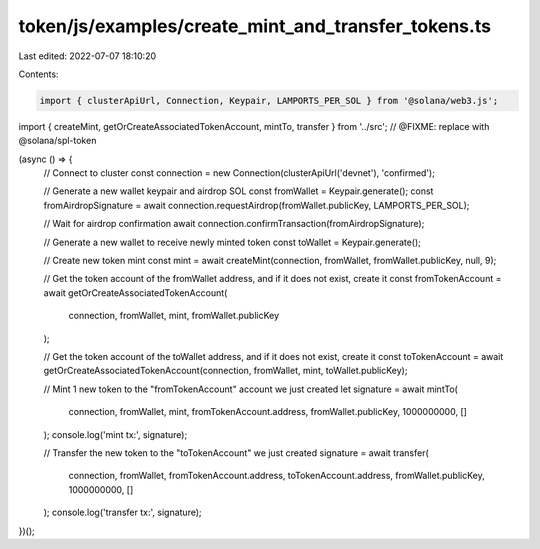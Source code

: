token/js/examples/create_mint_and_transfer_tokens.ts
====================================================

Last edited: 2022-07-07 18:10:20

Contents:

.. code-block:: ts

    import { clusterApiUrl, Connection, Keypair, LAMPORTS_PER_SOL } from '@solana/web3.js';
import { createMint, getOrCreateAssociatedTokenAccount, mintTo, transfer } from '../src'; // @FIXME: replace with @solana/spl-token

(async () => {
    // Connect to cluster
    const connection = new Connection(clusterApiUrl('devnet'), 'confirmed');

    // Generate a new wallet keypair and airdrop SOL
    const fromWallet = Keypair.generate();
    const fromAirdropSignature = await connection.requestAirdrop(fromWallet.publicKey, LAMPORTS_PER_SOL);

    // Wait for airdrop confirmation
    await connection.confirmTransaction(fromAirdropSignature);

    // Generate a new wallet to receive newly minted token
    const toWallet = Keypair.generate();

    // Create new token mint
    const mint = await createMint(connection, fromWallet, fromWallet.publicKey, null, 9);

    // Get the token account of the fromWallet address, and if it does not exist, create it
    const fromTokenAccount = await getOrCreateAssociatedTokenAccount(
        connection,
        fromWallet,
        mint,
        fromWallet.publicKey
    );

    // Get the token account of the toWallet address, and if it does not exist, create it
    const toTokenAccount = await getOrCreateAssociatedTokenAccount(connection, fromWallet, mint, toWallet.publicKey);

    // Mint 1 new token to the "fromTokenAccount" account we just created
    let signature = await mintTo(
        connection,
        fromWallet,
        mint,
        fromTokenAccount.address,
        fromWallet.publicKey,
        1000000000,
        []
    );
    console.log('mint tx:', signature);

    // Transfer the new token to the "toTokenAccount" we just created
    signature = await transfer(
        connection,
        fromWallet,
        fromTokenAccount.address,
        toTokenAccount.address,
        fromWallet.publicKey,
        1000000000,
        []
    );
    console.log('transfer tx:', signature);
})();


